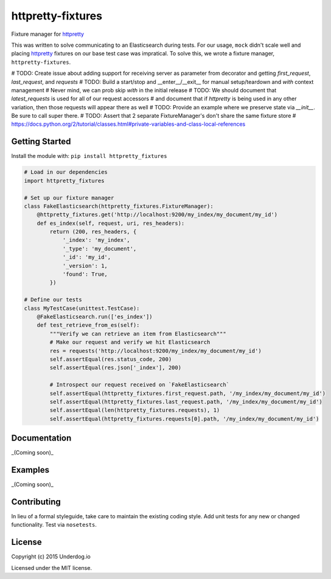 httpretty-fixtures
==================

.. image:: https://travis-ci.org/underdogio/httpretty-fixtures.png?branch=master
   :target: https://travis-ci.org/underdogio/httpretty-fixtures
   :alt: Build Status

Fixture manager for `httpretty`_

This was written to solve communicating to an Elasticsearch during tests. For our usage, ``mock`` didn't scale well and placing `httpretty`_ fixtures on our base test case was impratical. To solve this, we wrote a fixture manager, ``httpretty-fixtures``.

# TODO: Create issue about adding support for receiving server as parameter from decorator and getting `first_request`, `last_request`, and `requests`
# TODO: Build a start/stop and __enter__/__exit__ for manual setup/teardown and `with` context management
#   Never mind, we can prob skip `with` in the initial release
# TODO: We should document that `latest_requests` is used for all of our request accessors
#   and document that if `httpretty` is being used in any other variation, then those requests will appear there as well
# TODO: Provide an example where we preserve state via `__init__`. Be sure to call super there.
# TODO: Assert that 2 separate FixtureManager's don't share the same fixture store
#   https://docs.python.org/2/tutorial/classes.html#private-variables-and-class-local-references

.. _`httpretty`: https://github.com/gabrielfalcao/HTTPretty

Getting Started
---------------
Install the module with: ``pip install httpretty_fixtures``

.. code:: python

    # Load in our dependencies
    import httpretty_fixtures

    # Set up our fixture manager
    class FakeElasticsearch(httpretty_fixtures.FixtureManager):
        @httpretty_fixtures.get('http://localhost:9200/my_index/my_document/my_id')
        def es_index(self, request, uri, res_headers):
            return (200, res_headers, {
                '_index': 'my_index',
                '_type': 'my_document',
                '_id': 'my_id',
                '_version': 1,
                'found': True,
            })

    # Define our tests
    class MyTestCase(unittest.TestCase):
        @FakeElasticsearch.run(['es_index'])
        def test_retrieve_from_es(self):
            """Verify we can retrieve an item from Elasticsearch"""
            # Make our request and verify we hit Elasticsearch
            res = requests('http://localhost:9200/my_index/my_document/my_id')
            self.assertEqual(res.status_code, 200)
            self.assertEqual(res.json['_index'], 200)

            # Introspect our request received on `FakeElasticsearch`
            self.assertEqual(httpretty_fixtures.first_request.path, '/my_index/my_document/my_id')
            self.assertEqual(httpretty_fixtures.last_request.path, '/my_index/my_document/my_id')
            self.assertEqual(len(httpretty_fixtures.requests), 1)
            self.assertEqual(httpretty_fixtures.requests[0].path, '/my_index/my_document/my_id')

Documentation
-------------
_(Coming soon)_

Examples
--------
_(Coming soon)_

Contributing
------------
In lieu of a formal styleguide, take care to maintain the existing coding style. Add unit tests for any new or changed functionality. Test via ``nosetests``.

License
-------
Copyright (c) 2015 Underdog.io

Licensed under the MIT license.
